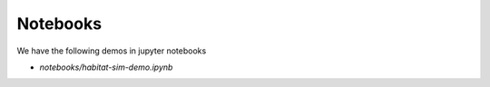 Notebooks
=========

We have the following demos in jupyter notebooks

* `notebooks/habitat-sim-demo.ipynb`
